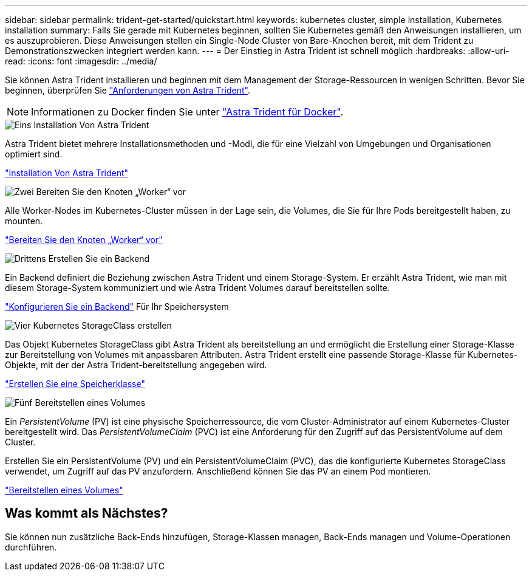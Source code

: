 ---
sidebar: sidebar 
permalink: trident-get-started/quickstart.html 
keywords: kubernetes cluster, simple installation, Kubernetes installation 
summary: Falls Sie gerade mit Kubernetes beginnen, sollten Sie Kubernetes gemäß den Anweisungen installieren, um es auszuprobieren. Diese Anweisungen stellen ein Single-Node Cluster von Bare-Knochen bereit, mit dem Trident zu Demonstrationszwecken integriert werden kann. 
---
= Der Einstieg in Astra Trident ist schnell möglich
:hardbreaks:
:allow-uri-read: 
:icons: font
:imagesdir: ../media/


[role="lead"]
Sie können Astra Trident installieren und beginnen mit dem Management der Storage-Ressourcen in wenigen Schritten. Bevor Sie beginnen, überprüfen Sie link:requirements.html["Anforderungen von Astra Trident"].


NOTE: Informationen zu Docker finden Sie unter link:../trident-docker/deploy-docker.html["Astra Trident für Docker"].

.image:https://raw.githubusercontent.com/NetAppDocs/common/main/media/number-1.png["Eins"] Installation Von Astra Trident
[role="quick-margin-para"]
Astra Trident bietet mehrere Installationsmethoden und -Modi, die für eine Vielzahl von Umgebungen und Organisationen optimiert sind.

[role="quick-margin-para"]
link:../trident-get-started/kubernetes-deploy.html["Installation Von Astra Trident"]

.image:https://raw.githubusercontent.com/NetAppDocs/common/main/media/number-2.png["Zwei"] Bereiten Sie den Knoten „Worker“ vor
[role="quick-margin-para"]
Alle Worker-Nodes im Kubernetes-Cluster müssen in der Lage sein, die Volumes, die Sie für Ihre Pods bereitgestellt haben, zu mounten.

[role="quick-margin-para"]
link:../trident-use/worker-node-prep.html["Bereiten Sie den Knoten „Worker“ vor"]

.image:https://raw.githubusercontent.com/NetAppDocs/common/main/media/number-3.png["Drittens"] Erstellen Sie ein Backend
[role="quick-margin-para"]
Ein Backend definiert die Beziehung zwischen Astra Trident und einem Storage-System. Er erzählt Astra Trident, wie man mit diesem Storage-System kommuniziert und wie Astra Trident Volumes darauf bereitstellen sollte.

[role="quick-margin-para"]
link:../trident-use/backends.html["Konfigurieren Sie ein Backend"] Für Ihr Speichersystem

.image:https://raw.githubusercontent.com/NetAppDocs/common/main/media/number-4.png["Vier"] Kubernetes StorageClass erstellen
[role="quick-margin-para"]
Das Objekt Kubernetes StorageClass gibt Astra Trident als bereitstellung an und ermöglicht die Erstellung einer Storage-Klasse zur Bereitstellung von Volumes mit anpassbaren Attributen. Astra Trident erstellt eine passende Storage-Klasse für Kubernetes-Objekte, mit der der Astra Trident-bereitstellung angegeben wird.

[role="quick-margin-para"]
link:../trident-use/create-stor-class.html["Erstellen Sie eine Speicherklasse"]

.image:https://raw.githubusercontent.com/NetAppDocs/common/main/media/number-5.png["Fünf"] Bereitstellen eines Volumes
[role="quick-margin-para"]
Ein _PersistentVolume_ (PV) ist eine physische Speicherressource, die vom Cluster-Administrator auf einem Kubernetes-Cluster bereitgestellt wird. Das _PersistentVolumeClaim_ (PVC) ist eine Anforderung für den Zugriff auf das PersistentVolume auf dem Cluster.

[role="quick-margin-para"]
Erstellen Sie ein PersistentVolume (PV) und ein PersistentVolumeClaim (PVC), das die konfigurierte Kubernetes StorageClass verwendet, um Zugriff auf das PV anzufordern. Anschließend können Sie das PV an einem Pod montieren.

[role="quick-margin-para"]
link:../trident-use/vol-provision.html["Bereitstellen eines Volumes"]



== Was kommt als Nächstes?

Sie können nun zusätzliche Back-Ends hinzufügen, Storage-Klassen managen, Back-Ends managen und Volume-Operationen durchführen.
